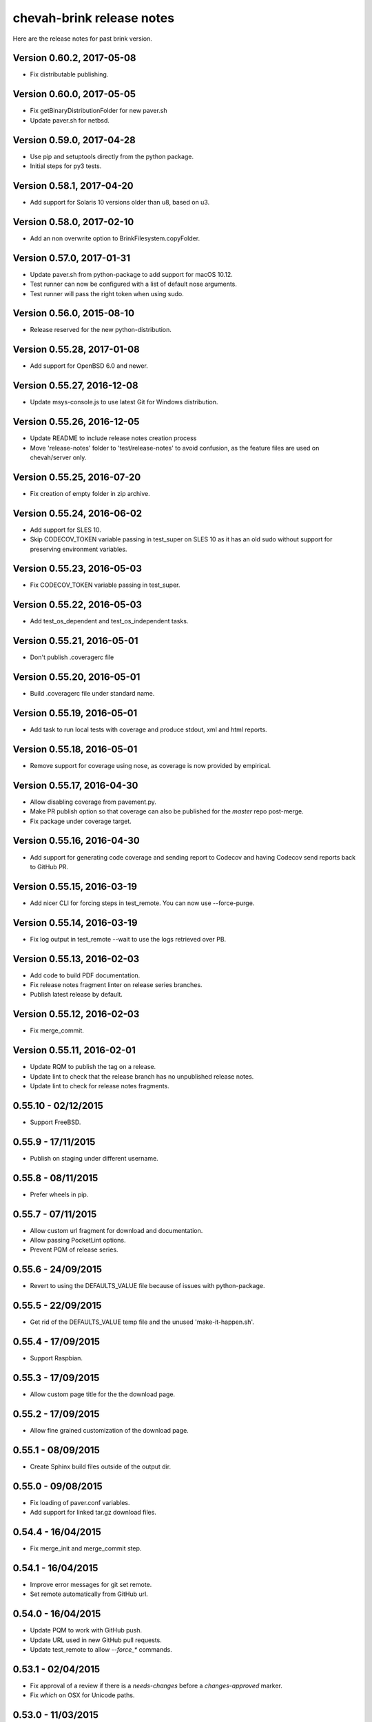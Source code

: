 chevah-brink release notes
==========================

Here are the release notes for past brink version.


Version 0.60.2, 2017-05-08
--------------------------

* Fix distributable publishing.


Version 0.60.0, 2017-05-05
--------------------------

* Fix getBinaryDistributionFolder for new paver.sh
* Update paver.sh for netbsd.


Version 0.59.0, 2017-04-28
--------------------------

* Use pip and setuptools directly from the python package.
* Initial steps for py3 tests.


Version 0.58.1, 2017-04-20
--------------------------

* Add support for Solaris 10 versions older than u8, based on u3.


Version 0.58.0, 2017-02-10
--------------------------

* Add an non overwrite option to BrinkFilesystem.copyFolder.


Version 0.57.0, 2017-01-31
--------------------------

* Update paver.sh from python-package to add support for macOS 10.12.
* Test runner can now be configured with a list of default nose arguments.
* Test runner will pass the right token when using sudo.


Version 0.56.0, 2015-08-10
--------------------------

* Release reserved for the new python-distribution.


Version 0.55.28, 2017-01-08
---------------------------

* Add support for OpenBSD 6.0 and newer.


Version 0.55.27, 2016-12-08
---------------------------

* Update msys-console.js to use latest Git for Windows distribution.


Version 0.55.26, 2016-12-05
---------------------------

* Update README to include release notes creation process
* Move 'release-notes' folder to 'test/release-notes' to avoid confusion,
  as the feature files are used on chevah/server only.


Version 0.55.25, 2016-07-20
---------------------------

* Fix creation of empty folder in zip archive.


Version 0.55.24, 2016-06-02
---------------------------

* Add support for SLES 10.
* Skip CODECOV_TOKEN variable passing in test_super on SLES 10 as it has an
  old sudo without support for preserving environment variables.


Version 0.55.23, 2016-05-03
---------------------------

* Fix CODECOV_TOKEN variable passing in test_super.


Version 0.55.22, 2016-05-03
---------------------------

* Add test_os_dependent and test_os_independent tasks.


Version 0.55.21, 2016-05-01
---------------------------

* Don't publish .coveragerc file


Version 0.55.20, 2016-05-01
---------------------------

* Build .coveragerc file under standard name.


Version 0.55.19, 2016-05-01
---------------------------

* Add task to run local tests with coverage and produce stdout, xml and
  html reports.


Version 0.55.18, 2016-05-01
---------------------------

* Remove support for coverage using nose, as coverage is now provided by
  empirical.


Version 0.55.17, 2016-04-30
---------------------------

* Allow disabling coverage from pavement.py.
* Make PR publish option so that coverage can also be published for the
  `master` repo post-merge.
* Fix package under coverage target.


Version 0.55.16, 2016-04-30
---------------------------

* Add support for generating code coverage and sending report to Codecov
  and having Codecov send reports back to GitHub PR.


Version 0.55.15, 2016-03-19
---------------------------

* Add nicer CLI for forcing steps in test_remote.
  You can now use --force-purge.


Version 0.55.14, 2016-03-19
---------------------------

* Fix log output in test_remote --wait to use the logs retrieved over PB.


Version 0.55.13, 2016-02-03
---------------------------

* Add code to build PDF documentation.
* Fix release notes fragment linter on release series branches.
* Publish latest release by default.


Version 0.55.12, 2016-02-03
---------------------------

* Fix merge_commit.


Version 0.55.11, 2016-02-01
---------------------------

* Update RQM to publish the tag on a release.
* Update lint to check that the release branch has no unpublished release
  notes.
* Update lint to check for release notes fragments.


0.55.10 - 02/12/2015
--------------------

* Support FreeBSD.


0.55.9 - 17/11/2015
-------------------

* Publish on staging under different username.


0.55.8 - 08/11/2015
-------------------

* Prefer wheels in pip.


0.55.7 - 07/11/2015
-------------------

* Allow custom url fragment for download and documentation.
* Allow passing PocketLint options.
* Prevent PQM of release series.


0.55.6 - 24/09/2015
-------------------

* Revert to using the DEFAULTS_VALUE file because of issues with python-package.


0.55.5 - 22/09/2015
-------------------

* Get rid of the DEFAULTS_VALUE temp file and the unused 'make-it-happen.sh'.


0.55.4 - 17/09/2015
-------------------

* Support Raspbian.


0.55.3 - 17/09/2015
-------------------

* Allow custom page title for the the download page.


0.55.2 - 17/09/2015
-------------------

* Allow fine grained customization of the download page.


0.55.1 - 08/09/2015
-------------------

* Create Sphinx build files outside of the output dir.


0.55.0 - 09/08/2015
-------------------

* Fix loading of paver.conf variables.
* Add support for linked tar.gz download files.


0.54.4 - 16/04/2015
-------------------

* Fix merge_init and merge_commit step.


0.54.1 - 16/04/2015
-------------------

* Improve error messages for git set remote.
* Set remote automatically from GitHub url.


0.54.0 - 16/04/2015
-------------------

* Update PQM to work with GitHub push.
* Update URL used in new GitHub pull requests.
* Update test_remote to allow `--force_*` commands.


0.53.1 - 02/04/2015
-------------------

* Fix approval of a review if there is a `needs-changes` before a
  `changes-approved` marker.
* Fix `which` on OSX for Unicode paths.


0.53.0 - 11/03/2015
-------------------

* Remove compiler options from paver.sh, they are no longer needed here.
* Use an updated buildbot that doesn't require bz2 support.


0.52.0 - 04/03/2015
-------------------

* Add support for `changes-approved` command in PQM.


0.51.0 - 24/02/2015
-------------------

* Add ARM64 support.
* Add HP-UX support.
* Fix OS detection for Solaris 9 and OS X 10.10.
* Allow unreadable directories in PATH.


0.50.0 - 13/02/2015
-------------------

* Refactored OS detection.


0.49.3 - 07/01/2015
-------------------

* Fix execution of python elevated test.


0.49.2 - 07/01/2015
-------------------

* Really fix publishing versioned documentation.


0.49.1 - 07/01/2015
-------------------

* Fix publishing versioned documentation.


0.49.0 - 06/01/2015
-------------------

* Update publish task to put versioned documentation into dedicated folder.


0.48.1 - 08/01/2015
-------------------

* Fix paver clean on RHEL 4.


0.48.0 - 18/12/2014
-------------------

* Update linter to check for ticket id of current branch. This should make
  sure known issues are kept in sync.


0.48.0 - 18/12/2014
-------------------

* Update linter to check for ticket id of current branch. This should make
  sure known issues are kept in sync.


0.47.1 - 04/11/2014
-------------------

* Fix removing folders with read-only files on Windows.


0.47.0 - 04/10/2014
-------------------

* Add support for OS X 10.8.
* Rename `get_default_values` to `detect_os`.
* Add /usr/local/bin to the default PATHs.


0.46.3 - 22/09/2014
-------------------

* Revert changes from 0.46.2 as they were bad.


0.46.2 - 22/09/2014
-------------------

* Fix PQM merge_init when branch name is not available on repo. Use only
  branch SHA instead of branch name.


0.46.1 - 22/09/2014
-------------------

* Fix OS detection for RHEL 7.
* Accidentally releases with code from 0.46.2


0.46.0 - 14/08/2014
-------------------

* Add support for RHEL 7.


0.45.2 - 05/09/2014
-------------------

* Fix PQM merge which was not explicitly pushing to origin:master.


0.45.1 - 18/08/2014
-------------------

* Fix PQM merge which was not updating master before merge and so failing
  to push finale changes to origin.


0.45.0 - 14/08/2014
-------------------

* Add support for Ubuntu 14.04.


0.44.1 - 29/07/2014
-------------------

* Fix PQM merge_init to not depend on branch name, but use commit SHA
  instead.


0.44.0 - 13/07/2014
-------------------

* Undo removal of download page generation, since this method is used by
  multiple projects.


0.43.0 - 13/07/2014
-------------------

* Update documentation publish script to also copy latest version.
* To publish documentation, users need to define a `documentation_website`
  task.


0.42.0 - 13/07/2014
-------------------

* Remove functionality to created download page.
* Update Sphinx docs generation to create with different themes.


0.41.0 - 27/06/2014
-------------------

* Fix arch detection on Solaris.


0.40.1 - 16/04/2014
-------------------

* Sync with latest master.
* Fix release notes dates.


0.40.0 - 15/04/2014
-------------------

* Update release helpers to latest build system.
* Rename 'release',  to 'publish' and move it in qm.py.


0.39.2 - 25/03/2014
-------------------

* Fix QM merge_init.
* Add dedicated test_review task.


0.39.1 - 11/03/2014
-------------------

* Update lint task to latest buildbot changes.


0.39.0 - 10/03/2014
-------------------

* Update steps for latest buildbot changes.


0.38.1 - 06/03/2014
-------------------

* Fix PQM merge_init step.


0.38.0 - 05/03/2014
-------------------

* Add support to specify branch name for linter from command line.


0.37.1 - 06/02/2014
-------------------

* Add case insensitive search for markers.


0.37.0 - 05/02/2014
-------------------

* Add linter for FIXME:123: and TO DO markers.


0.36.0 - 05/02/2014
-------------------

* Update to latest pocket-lint and pep8 and fix newly discovered errors.
* Remove support for jslint/jshint as we now use closure-linter.


0.35.0 - 05/02/2014
-------------------

* Add default quick linter. Use -a / --all to lint all files.
* Remove support for JSHint as we now use google-closure-linter.


0.34.0 - 13/01/2014
-------------------

* Add support for legacy client 1.5.


0.33.7 - 24/12/2013
-------------------

* Update release managers parsing to latest buildbot.


0.33.6 - 23/12/2013
-------------------

* Revert 'elevated' exclusion from default test.


0.33.5 - 19/12/2013
-------------------

* Fix test arguments for buildslave.


0.33.4 - 15/12/2013
-------------------

* Fix conversion to Windows new lines.


0.33.3 - 12/12/2013
-------------------

* Fix rendering of RST files so that it is always called from project root.
  docutils has an ugly template loading behaviour. Templates path is resolved
  at module load time and is relative to current working directory.
* Update paver.sh to bootstrap python packages from a PyPi index.


0.33.2 - 12/12/2013
-------------------

* Fix fixDosEndlines to support old `.config` files.


0.33.1 - 12/12/2013
-------------------

* Clean pyc files in `clean` command.
* Use native windows command for removing folders. This gives a big
  performance boots.


0.33.0 - 12/12/2013
-------------------

* Remove paver.sh specific scripts from pavement.py and move script
  configuration variables in a dedicated file.
* Fix downloading binary distribution into local cache.


0.32.0 - 30/11/2013
-------------------

* Use self contained repository by removing all dependencies to local
  brink repository and keeping cached data in repository build folder.


0.31.1 - 19/11/2013
-------------------

* Exit with non-zero result when documentation test failed.


0.31.0 - 06/11/2013
-------------------

* PQM merges the branch with squash and manually closes the GitHub pull
  request.


0.30.0 - 09/10/2013
-------------------

* Add `lint --quick` option to check only changed files since master.
* Add `lint --dry` option to show what files and folders are linted.


0.29.0 - 03/10/2013
-------------------

* Add verbose mode for rsync.
* Use verbose rsync for publishing documentation and distributables.
* Fix creation of download page for production.


0.28.0 - 24/09/2013
-------------------

* Exclude selenium tests from default python tests.


0.26.0 - 03/09/2013
-------------------

* On Windows, make a priority finding paths with extensions.
* Add node-js and npm commands.


0.24.0 - 03/06/2013
-------------------

* Rename 'paver test' into 'paver test_python' and don't run lint tests.


0.23.0 - 03/06/2013
-------------------

* Add fully functional build support system.
* Fix sending test arguments in `paver test_remote`.


0.22.0 - 03/06/2013
-------------------

* Added msys-console script.


0.21.7 - 17/05/2013
-------------------

* Remove copyPython as we now use getBinaryDistributionFolder.
* add '--latest' option to `paver pqm`.


0.21.6 - 13/05/2013
-------------------

* Allow getOption to work even when task options were not defined.
* Reduce logging for makensis command.


0.21.5 - 12/05/2013
-------------------

* Add pave.getBinaryDistributionFolder().


0.21.4 - 12/05/2013
-------------------

* Add RQM and PQM tasks in brink.qm.


0.21.3 - 12/05/2013
-------------------

* Publish according to target argument.


0.21.2 - 12/05/2013
-------------------

* By default, don't wait for test_remote tasks.


0.21.1 - 12/05/2013
-------------------

* Add support for custom properties in test_remote.


0.21.0 - 12/05/2013
-------------------

* Add support for Python 2.7 where simplejson is not available.


0.20.1 - 23/04/2013
-------------------

* Add User Agent for github api requests.


0.20.0 - 24/04/2013
-------------------

* Remove usage of shared requirements file.
* Add versioned documentation and download pages.

